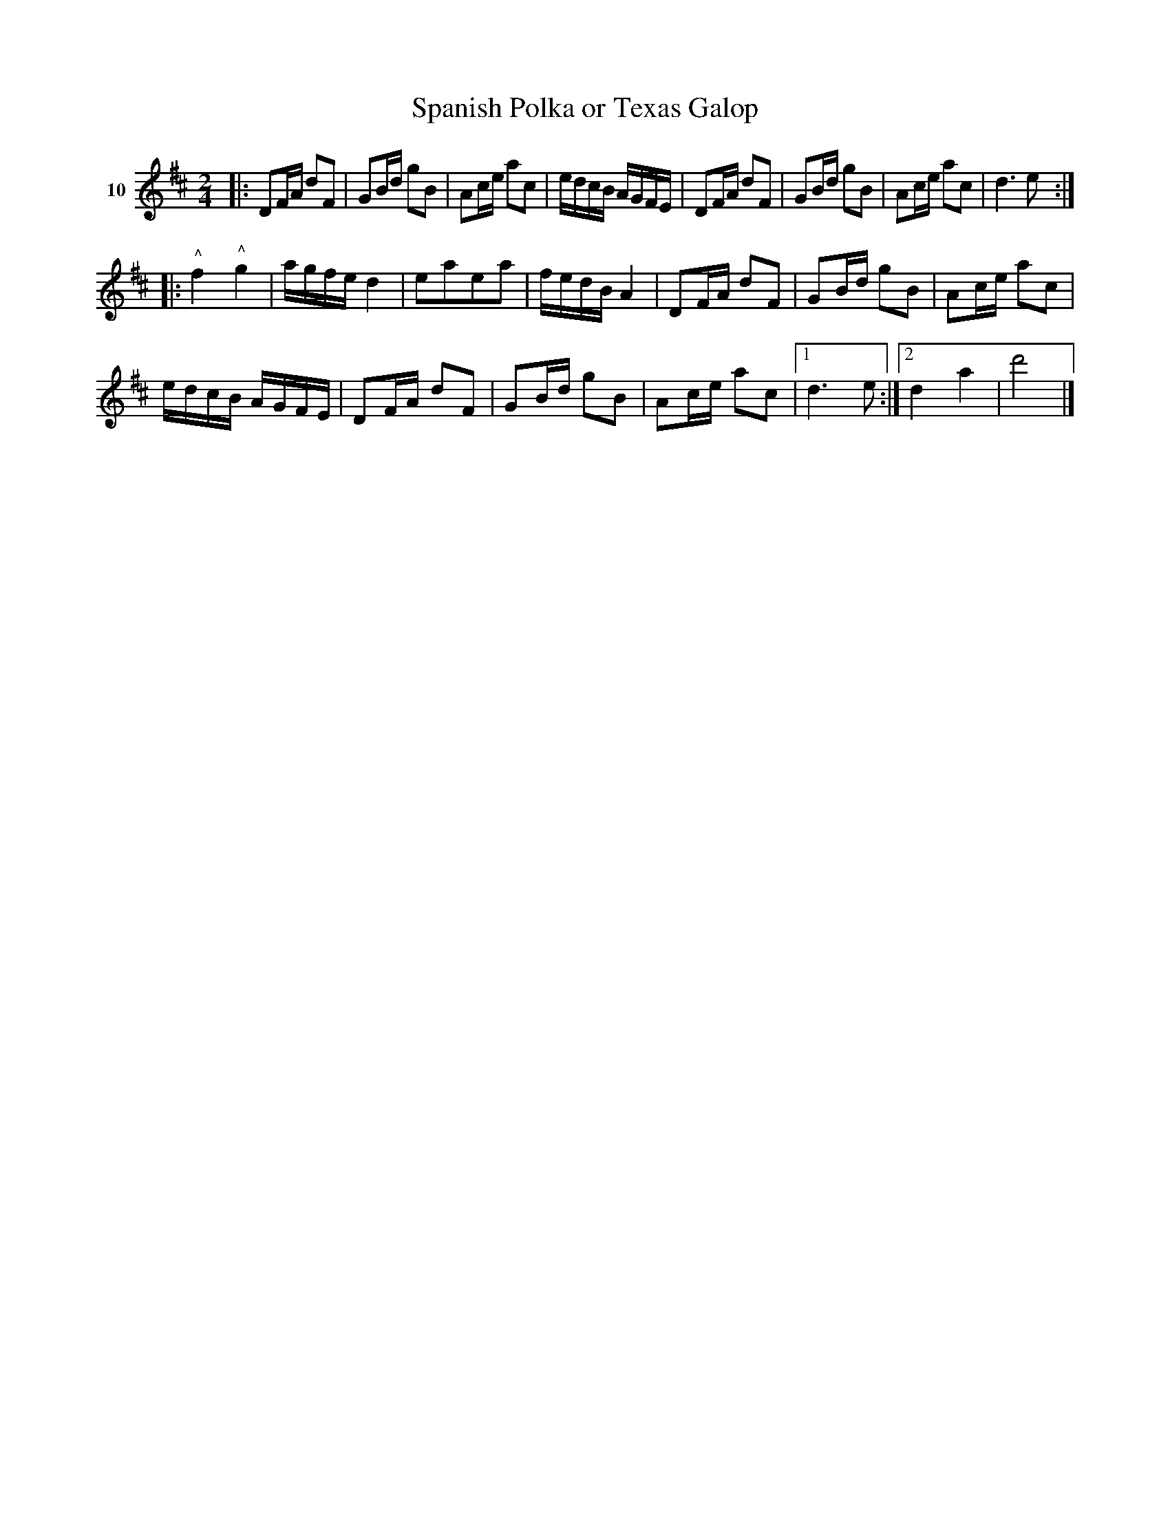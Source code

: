 X: 053	% 10
T: Spanish Polka or Texas Galop
S: Viola Ruth "Pioneer Western Folk Tunes" 1948 p.5 #3
R: polka, galop, march
N: handwritten: Texas Quickstep [???]
Z: 2019 John Chambers <jc:trillian.mit.edu>
M: 2/4
L: 1/16
K: D
V: 1 name=10
|:\
D2FA d2F2 | G2Bd g2B2 | A2ce a2c2 | edcB AGFE |\
D2FA d2F2 | G2Bd g2B2 | A2ce a2c2 | d6 e2 :|
|:\
"^^"f4 "^^"g4 | agfe d4 | e2a2e2a2 | fedB A4 |\
D2FA d2F2 | G2Bd g2B2 | A2ce a2c2 |
edcB AGFE |\
D2FA d2F2 | G2Bd g2B2 | A2ce a2c2 |1 d6 e2 :|2 d4 a4 | d'8 |]
